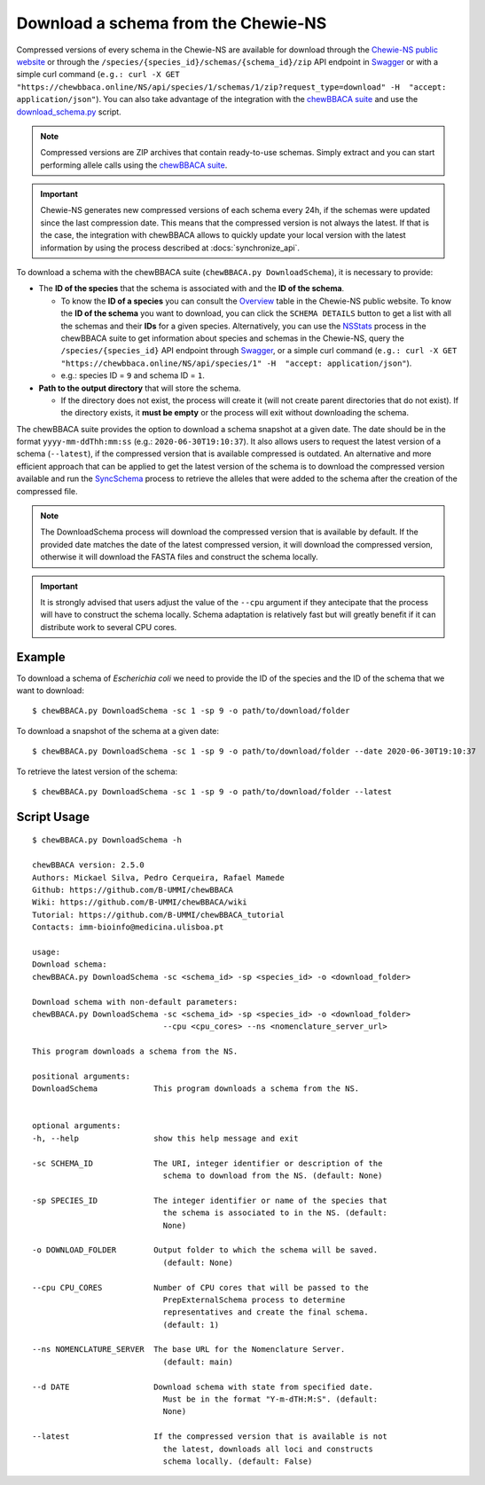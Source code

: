 Download a schema from the Chewie-NS
====================================

Compressed versions of every schema in the Chewie-NS are available for download through the 
`Chewie-NS public website <https://chewbbaca.online/>`_ or through the ``/species/{species_id}/schemas/{schema_id}/zip``
API endpoint in `Swagger <https://chewbbaca.online/api/NS/api/docs>`_ or with a simple curl command
(``e.g.: curl -X GET "https://chewbbaca.online/NS/api/species/1/schemas/1/zip?request_type=download" -H  "accept: application/json"``).
You can also take advantage of the integration with the `chewBBACA suite <https://github.com/B-UMMI/chewBBACA>`_ and use the 
`download_schema.py <https://github.com/B-UMMI/chewBBACA/blob/dev2_chewie_NS/CHEWBBACA/CHEWBBACA_NS/down_schema.py>`_ script.

.. note:: Compressed versions are ZIP archives that contain ready-to-use schemas. Simply extract
          and you can start performing allele calls using the `chewBBACA suite <https://github.com/B-UMMI/chewBBACA>`_.

.. important:: Chewie-NS generates new compressed versions of each schema every 24h, if the
               schemas were updated since the last compression date. This means that the compressed
               version is not always the latest. If that is the case, the integration with
               chewBBACA allows to quickly update your local version with  the latest information
               by using the process described at :docs:`synchronize_api`.

To download a schema with the chewBBACA suite (``chewBBACA.py DownloadSchema``), it is necessary to provide:

- The **ID of the species** that the schema is associated with and the **ID of the schema**.

  - To know the **ID of a species** you can consult the `Overview <https://chewbbaca.online/stats>`_ 
    table in the Chewie-NS public website. To know the **ID of the schema** you want to download,
    you can click the ``SCHEMA DETAILS`` button to get a list with all the schemas and their **IDs** for a
    given species. Alternatively, you can use the 
    `NSStats <https://github.com/B-UMMI/chewBBACA/blob/master/CHEWBBACA/CHEWBBACA_NS/stats_requests.py>`_ 
    process in the  chewBBACA suite to get information about species and schemas in the Chewie-NS, 
    query the ``/species/{species_id}`` API endpoint through  `Swagger <https://chewbbaca.online/api/NS/api/docs>`_, or a simple curl 
    command (``e.g.: curl -X GET "https://chewbbaca.online/NS/api/species/1" -H  "accept: application/json"``).
  - e.g.: species ID = ``9`` and schema ID = ``1``.

- **Path to the output directory** that will store the schema.

  - If the directory does not exist, the process will create it (will not create
    parent directories that do not exist). If the directory exists, it **must be empty**
    or the process will exit without downloading the schema.

The chewBBACA suite provides the option to download a schema snapshot
at a given date. The date should be in the format ``yyyy-mm-ddThh:mm:ss`` (e.g.: ``2020-06-30T19:10:37``).
It also allows users to request the latest version of a schema (``--latest``), if the compressed version that
is available compressed is outdated. An alternative and more efficient approach that can be applied to get the latest 
version of the schema is to download the compressed version available and run the 
`SyncSchema <https://github.com/B-UMMI/chewBBACA/blob/master/CHEWBBACA/CHEWBBACA_NS/sync_schema.py>`_ 
process to retrieve the alleles that were added to the schema after the creation of the compressed file.

.. note:: The DownloadSchema process will download the compressed version that is available
          by default. If the provided date matches the date of the latest compressed version,
          it will download the compressed version, otherwise it will download the FASTA files
          and construct the schema locally.

.. important:: It is strongly advised that users adjust the value of the ``--cpu`` argument
               if they antecipate that the process will have to construct the schema locally.
               Schema adaptation is relatively fast but will greatly benefit if it can distribute
               work to several CPU cores.

Example
:::::::

To download a schema of *Escherichia coli* we need to provide the ID of the species and the ID of the schema that we want to download::

    $ chewBBACA.py DownloadSchema -sc 1 -sp 9 -o path/to/download/folder

To download a snapshot of the schema at a given date::

    $ chewBBACA.py DownloadSchema -sc 1 -sp 9 -o path/to/download/folder --date 2020-06-30T19:10:37

To retrieve the latest version of the schema::

    $ chewBBACA.py DownloadSchema -sc 1 -sp 9 -o path/to/download/folder --latest 

Script Usage
::::::::::::

::

    $ chewBBACA.py DownloadSchema -h

    chewBBACA version: 2.5.0
    Authors: Mickael Silva, Pedro Cerqueira, Rafael Mamede
    Github: https://github.com/B-UMMI/chewBBACA
    Wiki: https://github.com/B-UMMI/chewBBACA/wiki
    Tutorial: https://github.com/B-UMMI/chewBBACA_tutorial
    Contacts: imm-bioinfo@medicina.ulisboa.pt

    usage: 
    Download schema:
    chewBBACA.py DownloadSchema -sc <schema_id> -sp <species_id> -o <download_folder> 

    Download schema with non-default parameters:
    chewBBACA.py DownloadSchema -sc <schema_id> -sp <species_id> -o <download_folder>
                                --cpu <cpu_cores> --ns <nomenclature_server_url> 

    This program downloads a schema from the NS.

    positional arguments:
    DownloadSchema            This program downloads a schema from the NS.
                                

    optional arguments:
    -h, --help                show this help message and exit
                                
    -sc SCHEMA_ID             The URI, integer identifier or description of the
                                schema to download from the NS. (default: None)
                                
    -sp SPECIES_ID            The integer identifier or name of the species that
                                the schema is associated to in the NS. (default:
                                None)
                                
    -o DOWNLOAD_FOLDER        Output folder to which the schema will be saved.
                                (default: None)
                                
    --cpu CPU_CORES           Number of CPU cores that will be passed to the
                                PrepExternalSchema process to determine
                                representatives and create the final schema.
                                (default: 1)
                                
    --ns NOMENCLATURE_SERVER  The base URL for the Nomenclature Server.
                                (default: main)
                                
    --d DATE                  Download schema with state from specified date.
                                Must be in the format "Y-m-dTH:M:S". (default:
                                None)
                                
    --latest                  If the compressed version that is available is not
                                the latest, downloads all loci and constructs
                                schema locally. (default: False)




